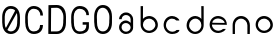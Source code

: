 SplineFontDB: 3.0
FontName: Round_Future
FullName: Round Future
FamilyName: Round Future
Weight: Regular
Copyright: Copyright (c) 2017 Benjamin Philippe Applegate (www.ben.pr@gmail.com)\n\nThis Font Software is licensed under the SIL Open Font License, Version 1.1.\nThis license is copied below, and is also available with a FAQ at:\nhttp://scripts.sil.org/OFL\n\n-----------------------------------------------------------\nSIL OPEN FONT LICENSE Version 1.1 - 26 February 2007\n-----------------------------------------------------------\n\nPREAMBLE\nThe goals of the Open Font License (OFL) are to stimulate worldwide\ndevelopment of collaborative font projects, to support the font creation\nefforts of academic and linguistic communities, and to provide a free and\nopen framework in which fonts may be shared and improved in partnership\nwith others.\n\nThe OFL allows the licensed fonts to be used, studied, modified and\nredistributed freely as long as they are not sold by themselves. The\nfonts, including any derivative works, can be bundled, embedded,\nredistributed and/or sold with any software provided that any reserved\nnames are not used by derivative works. The fonts and derivatives,\nhowever, cannot be released under any other type of license. The\nrequirement for fonts to remain under this license does not apply\nto any document created using the fonts or their derivatives.\n\nDEFINITIONS\n"Font Software" refers to the set of files released by the Copyright\nHolder(s) under this license and clearly marked as such. This may\ninclude source files, build scripts and documentation.\n\n"Reserved Font Name" refers to any names specified as such after the\ncopyright statement(s).\n\n"Original Version" refers to the collection of Font Software components as\ndistributed by the Copyright Holder(s).\n\n"Modified Version" refers to any derivative made by adding to, deleting,\nor substituting -- in part or in whole -- any of the components of the\nOriginal Version, by changing formats or by porting the Font Software to a\nnew environment.\n\n"Author" refers to any designer, engineer, programmer, technical\nwriter or other person who contributed to the Font Software.\n\nPERMISSION AND CONDITIONS\nPermission is hereby granted, free of charge, to any person obtaining\na copy of the Font Software, to use, study, copy, merge, embed, modify,\nredistribute, and sell modified and unmodified copies of the Font\nSoftware, subject to the following conditions:\n\n1) Neither the Font Software nor any of its individual components,\nin Original or Modified Versions, may be sold by itself.\n\n2) Original or Modified Versions of the Font Software may be bundled,\nredistributed and/or sold with any software, provided that each copy\ncontains the above copyright notice and this license. These can be\nincluded either as stand-alone text files, human-readable headers or\nin the appropriate machine-readable metadata fields within text or\nbinary files as long as those fields can be easily viewed by the user.\n\n3) No Modified Version of the Font Software may use the Reserved Font\nName(s) unless explicit written permission is granted by the corresponding\nCopyright Holder. This restriction only applies to the primary font name as\npresented to the users.\n\n4) The name(s) of the Copyright Holder(s) or the Author(s) of the Font\nSoftware shall not be used to promote, endorse or advertise any\nModified Version, except to acknowledge the contribution(s) of the\nCopyright Holder(s) and the Author(s) or with their explicit written\npermission.\n\n5) The Font Software, modified or unmodified, in part or in whole,\nmust be distributed entirely under this license, and must not be\ndistributed under any other license. The requirement for fonts to\nremain under this license does not apply to any document created\nusing the Font Software.\n\nTERMINATION\nThis license becomes null and void if any of the above conditions are\nnot met.\n\nDISCLAIMER\nTHE FONT SOFTWARE IS PROVIDED "AS IS", WITHOUT WARRANTY OF ANY KIND,\nEXPRESS OR IMPLIED, INCLUDING BUT NOT LIMITED TO ANY WARRANTIES OF\nMERCHANTABILITY, FITNESS FOR A PARTICULAR PURPOSE AND NONINFRINGEMENT\nOF COPYRIGHT, PATENT, TRADEMARK, OR OTHER RIGHT. IN NO EVENT SHALL THE\nCOPYRIGHT HOLDER BE LIABLE FOR ANY CLAIM, DAMAGES OR OTHER LIABILITY,\nINCLUDING ANY GENERAL, SPECIAL, INDIRECT, INCIDENTAL, OR CONSEQUENTIAL\nDAMAGES, WHETHER IN AN ACTION OF CONTRACT, TORT OR OTHERWISE, ARISING\nFROM, OUT OF THE USE OR INABILITY TO USE THE FONT SOFTWARE OR FROM\nOTHER DEALINGS IN THE FONT SOFTWARE.
UComments: "This font was made by Benjamin Philippe Applegate (http://github/Camto) using FontForge (http://fontforge.github.io)"
Version: 1.0
DefaultBaseFilename: Round Future
ItalicAngle: 0
UnderlinePosition: -100
UnderlineWidth: 50
Ascent: 800
Descent: 200
InvalidEm: 0
LayerCount: 2
Layer: 0 0 "Back" 1
Layer: 1 0 "Fore" 0
XUID: [1021 137 -472632506 28895]
StyleMap: 0x0000
FSType: 0
OS2Version: 0
OS2_WeightWidthSlopeOnly: 0
OS2_UseTypoMetrics: 1
CreationTime: 1499410292
ModificationTime: 1499464989
PfmFamily: 17
TTFWeight: 400
TTFWidth: 5
LineGap: 90
VLineGap: 90
OS2TypoAscent: 800
OS2TypoAOffset: 0
OS2TypoDescent: -200
OS2TypoDOffset: 0
OS2TypoLinegap: 90
OS2WinAscent: 800
OS2WinAOffset: 0
OS2WinDescent: 200
OS2WinDOffset: 0
HheadAscent: 800
HheadAOffset: 0
HheadDescent: 200
HheadDOffset: 0
OS2Vendor: 'PfEd'
MarkAttachClasses: 1
DEI: 91125
LangName: 1033 "" "" "" "" "" "" "" "" "" "Benjamin Philippe Applegate" "" "" "http://github.com/Camto" "" "" "" "Round Future" "" "" "AaBbCcDdEeFfGgHhIiJjKkLlMmNnOoPpQqRrSsTtUuVvWwXxYyZz"
Encoding: ISO8859-1
UnicodeInterp: none
NameList: AGL For New Fonts
DisplaySize: -48
AntiAlias: 1
FitToEm: 0
WinInfo: 48 16 4
BeginPrivate: 0
EndPrivate
TeXData: 1 0 0 346030 173015 115343 0 1048576 115343 783286 444596 497025 792723 393216 433062 380633 303038 157286 324010 404750 52429 2506097 1059062 262144
BeginChars: 256 12

StartChar: C
Encoding: 67 67 0
Width: 565
VWidth: 0
Flags: HW
LayerCount: 2
Fore
SplineSet
499 220 m 4
 499 77 408 0 271 0 c 27
 110 0 55 150 55 285 c 3
 55 384 55 320 55 419 c 3
 55 553 133 680 267 680 c 3
 393 680 499 600 499 448 c 4
 433 448 l 4
 433 561 360 611 268 611 c 3
 167 611 119 520 119 419 c 3
 119 321 122 383 122 285 c 3
 122 169 154 65 270 65 c 3
 375 65 427 126 427 220 c 0
 499 220 l 4
EndSplineSet
Validated: 1
EndChar

StartChar: G
Encoding: 71 71 1
Width: 565
VWidth: 0
Flags: HW
LayerCount: 2
Fore
SplineSet
270 65 m 3
 154 65 122 169 122 285 c 3
 122 383 119 322 119 420 c 3
 119 521 167 612 268 612 c 3
 359 612 433 552 433 462 c 0
 433 460 433 459 433 458 c 0
 499 458 l 3
 499 608 393 681 267 681 c 3
 133 681 55 554 55 420 c 3
 55 321 55 384 55 285 c 3
 55 150 110 0 271 0 c 19
 404 0 493 64 498 168 c 0
 498 172 498 176 498 180 c 0
 498 288 l 0
 341 288 l 0
 342 288 l 0
 341 227 l 0
 435 227 l 3
 435 120 391 65 270 65 c 3
EndSplineSet
Validated: 5
EndChar

StartChar: O
Encoding: 79 79 2
Width: 565
VWidth: 0
Flags: HW
LayerCount: 2
Fore
SplineSet
272 65 m 3
 156 65 125 169 125 285 c 3
 125 383 122 323 122 421 c 3
 122 522 169 613 270 613 c 3
 362 613 435 510 435 405 c 27
 435 304 431 367 431 266 c 27
 431 165 377 65 272 65 c 3
500 403 m 3
 500 599 395 682 269 682 c 3
 135 682 55 555 55 421 c 3
 55 322 55 384 55 285 c 3
 55 150 112 0 273 0 c 27
 410 0 499 108 499 264 c 0
 500 403 l 3
EndSplineSet
Validated: 9
EndChar

StartChar: zero
Encoding: 48 48 3
Width: 565
VWidth: 0
Flags: HW
LayerCount: 2
Fore
SplineSet
420 508 m 0
 419 508 185 105 185 99 c 0
 185 99 185 99 185 99 c 0
 193 99 218 65 270 65 c 3
 375 65 430 165 430 266 c 3
 430 367 434 303 434 404 c 19
 434 449 424 508 420 508 c 0
119 274 m 0
 119 227 129 162 149 151 c 0
 378 565 l 0
 378 565 357 612 268 612 c 3
 167 612 119 521 119 420 c 3
 119 322 119 278 119 274 c 0
499 402 m 0
 498 264 l 0
 498 108 408 0 271 0 c 27
 110 0 55 150 55 285 c 3
 55 384 55 321 55 420 c 3
 55 554 133 681 267 681 c 7
 393 681 499 598 499 402 c 0
EndSplineSet
Validated: 5
EndChar

StartChar: o
Encoding: 111 111 4
Width: 565
VWidth: 0
Flags: HW
LayerCount: 2
Fore
SplineSet
274 371 m 0
 366 371 435 295 435 211 c 4
 435 129 356 57 280 57 c 0
 206 57 124 119 124 217 c 0
 124 299 188 371 274 371 c 0
276 437 m 16
 156 437 66 337 66 217 c 24
 66 97 158 1 278 1 c 24
 397 1 497 90 497 209 c 28
 497 334 401 437 276 437 c 16
EndSplineSet
Validated: 9
EndChar

StartChar: a
Encoding: 97 97 5
Width: 565
VWidth: 0
Flags: HW
LayerCount: 2
Fore
SplineSet
167 367 m 0
 167 367 102 367 102 367 c 0
 103 456 176 537 275 537 c 8
 377 537 453 457 453 361 c 0
 453 296 453 202 453 159 c 8
 453 68 374 -1 276 -1 c 24
 178 -1 102 73 102 165 c 24
 102 258 176 335 275 335 c 0
 332 335 392 275 392 275 c 0
 392 326 391 299 391 363 c 0
 391 423 344 473 273 473 c 0
 211 473 167 423 167 367 c 0
274 271 m 0
 207 271 164 225 164 165 c 0
 164 99 222 57 278 57 c 0
 335 57 391 103 391 161 c 0
 391 214 336 271 274 271 c 0
EndSplineSet
Validated: 1
EndChar

StartChar: b
Encoding: 98 98 6
Width: 565
VWidth: 0
Flags: HW
LayerCount: 2
Fore
SplineSet
274 371 m 0
 188 371 124 299 124 217 c 0
 124 119 206 57 280 57 c 0
 356 57 435 129 435 211 c 0
 435 295 366 371 274 371 c 0
276 437 m 8
 401 437 497 334 497 209 c 24
 497 90 397 1 278 1 c 24
 158 1 66 97 66 217 c 16
 66 270 66 491 66 684 c 25
 126 684 l 17
 124 567 124 325 124 325 c 0
 124 325 124 335 124 356 c 3
 124 385 209 437 276 437 c 8
EndSplineSet
Validated: 5
EndChar

StartChar: d
Encoding: 100 100 7
Width: 565
VWidth: 0
Flags: HW
LayerCount: 2
Fore
SplineSet
286 370 m 0
 371 370 434 298 434 216 c 0
 434 118 353 56 280 56 c 0
 205 56 127 128 127 210 c 0
 127 294 195 370 286 370 c 0
284 436 m 8
 160 436 65 333 65 208 c 24
 65 89 164 0 282 0 c 24
 401 0 492 96 492 216 c 16
 492 269 492 490 492 683 c 25
 432 683 l 17
 434 566 434 324 434 324 c 0
 434 324 434 334 434 355 c 3
 434 384 350 436 284 436 c 8
EndSplineSet
Validated: 5
EndChar

StartChar: c
Encoding: 99 99 8
Width: 565
VWidth: 0
Flags: HW
LayerCount: 2
Fore
SplineSet
66 217 m 16
 66 218 66 218 66 219 c 0
 66 338 157 437 276 437 c 0
 362 437 458 371 458 326 c 0
 458 326 385 327 384 327 c 0
 359 357 317 371 274 371 c 0
 188 371 124 299 124 217 c 0
 124 119 206 57 280 57 c 0
 356 57 388 99 388 99 c 1
 427 100 451 100 460 100 c 1
 459 41 370 0 278 0 c 0
 160 0 67 99 66 217 c 16
EndSplineSet
Validated: 1
EndChar

StartChar: e
Encoding: 101 101 9
Width: 565
VWidth: 0
Flags: HW
LayerCount: 2
Fore
SplineSet
279 0 m 1051
274 376 m 0,0,1
 200 376 134 322 132 265 c 0
 132 264 440 260 440 260 c 0
 440 319 355 376 274 376 c 0,0,1
497 211 m 0,14,15
 497 211 172 217 129 217 c 0,0,0
 126 217 124 217 124 217 c 0,6,7
 124 119 206 57 280 57 c 0,4,5
 356 57 398 105 398 105 c 1,0,0
 471 105 l 1,0,0
 415 2 284 1 278 1 c 0,0,0
 278 1 278 1 278 1 c 0,12,13
 157 1 66 97 66 217 c 24,10,11
 66 337 156 437 276 437 c 0,8,9
 336 437 495 401 497 211 c 0,14,15
EndSplineSet
Validated: 5
EndChar

StartChar: D
Encoding: 68 68 10
Width: 565
VWidth: 0
Flags: HW
LayerCount: 2
Fore
SplineSet
272 65 m 3
 377 65 431 165 431 266 c 27
 431 367 435 304 435 405 c 27
 435 510 362 613 270 613 c 3
 226 613 153 610 129 610 c 1
 127 574 124 64 124 64 c 25
 180 65 156 65 272 65 c 3
62 678 m 1
 99 680 198 682 269 682 c 3
 395 682 500 599 500 403 c 3
 499 264 l 0
 499 108 410 0 273 0 c 3
 199 0 93 0 58 3 c 1
 58 59 62 630 62 678 c 1
EndSplineSet
Validated: 1
EndChar

StartChar: n
Encoding: 110 110 11
Width: 565
VWidth: 0
Flags: HWO
LayerCount: 2
Fore
SplineSet
497 209 m 0
 497 142 497 82 495 0 c 25
 436 0 l 17
 435 82 435 129 435 211 c 0
 435 295 366 371 274 371 c 0
 188 371 124 299 124 217 c 0
 124 119 124 85 124 0 c 25
 67 0 l 25
 66 85 66 133 66 217 c 0
 66 338 156 437 276 437 c 8
 401 437 497 334 497 209 c 0
EndSplineSet
Validated: 1
EndChar
EndChars
EndSplineFont
